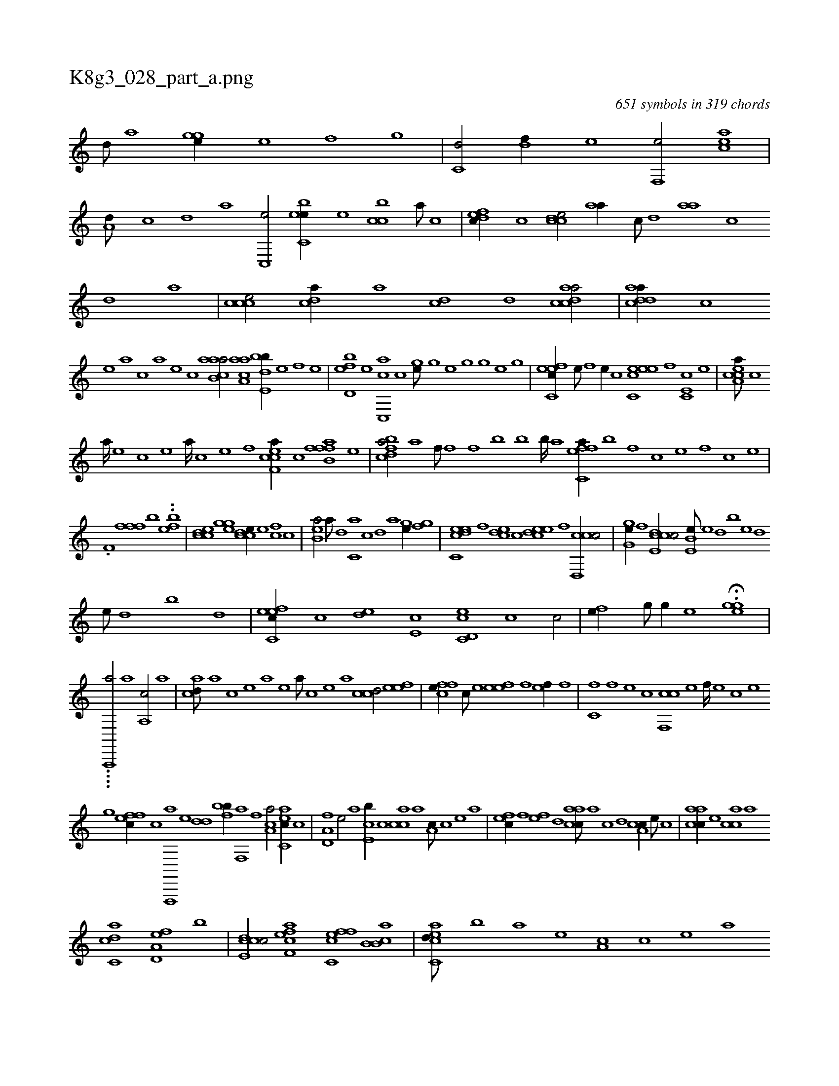 X:1
%
%%titleleft true
%%tabaddflags 0
%%tabrhstyle grid
%
T:K8g3_028_part_a.png
C:651 symbols in 319 chords
L:1/1
K:italiantab
%
[,,d///] [,a] [,ghge//] [,e] [,hhf] [,g] |\
	[c,d/] [,df//] [e] [f,,e/] [eac] |\
	[a,d///] [,c] [,d] [a] [c,,e/] [ebc,e//] [,,,e] [,cbc] [,a///] [,c] |\
	[,dfec//] [,,c] [,cdce/] [,,aa//] [,,c///] [,,d] [,aa] [,,c] [,,d] [,a] |\
	[,ccce/] [,,dca//] [,a] [,cd] [,d] [acdca/] |\
	[acdda//] [,,,,,c] 
%
[,,,,,e] [,,,,a] [,,,,c] [,,,,a] [,,,,,e] [,,,,,c] [aacb,a/] [h] |\
	[,aaa,h] [c] [,bde,b//] [e] [f] [,,,,,e] |\
	[,bd,ef] [e] [cc,,a] [,,,,c] [,,hge///] [,h] [,g] [,e] [,h] [,g] [,h////] [,g] [,e] [,g] |\
	[c,feec//] [,,e///] [,,f] [,,e//] [,,c] [c,eeec] [,,f] [,c,e,c] [,e] |\
	[ea,cca///] [c] 
%
[a////] [,e] [,c] [,e] [a////] [c] [e] [f] [ef,cca//] [c] [fffb,a] [e] |\
	[fbdca/] [h,,,ha] [k,,hhf///] [h] [f] [h] [k] [f] [h] [k] |\
	[h,bkkh//] [,,k///] [,,h] [,,b] [,,k] [,,b////] [,,#ya] [,,h] [,,k] [effc,a//] [b] [,f] [c] [e] [,f] [c] [e] |
%
.[,f,h//] [,,i] [ffh] [,,f] [,bhh/] ..[efb] |\
	[ccde] [,ghge] [ccde//] [e] [fc] [,,,c] |\
	[eb,a/] [,a///] [,,d] [c,a] [,,c] [,,d] [,a] [,,hge//] [,h] [,gh] [,,f] |\
	[c,deec] [,,f] [,cde] [,,c] [,,deec] [,,f] [ccd,,c/] |\
	[,g,ge//] [,,f] [ccde,c/] [e,b,e///] [,,,e] [,,,d] [,,,b] [,,,e] [,,,d] 
%
[,,,e///] [,,,d] [,,,b] [,,,d] |\
	[fc,eec//] [,,c] [,,de] [e,c] [c,d,ec] [,c] [c/] |\
	[,hhfe//] [,g///] [,h] [,g//] [,e] H.[,ghge] |
%
....[,a,,,,ha/] [,a1] [a,,c/] [,a] |\
	[acd///] [,a] [,c] [,e] [a] [,e] [a///] [,c] [,e] [a] [ccd/] [eef] |\
	[ffh] [ce//] [,c///] [,e] [efh] [,e] [,f] [,h] [ef//] [,h///] [,f] |\
	[c,f] [,f] [,e] [,c] [cf,,c] [,e] [,f////] [,e] [,c] [,e] 
%
[,,,,,,g] [effc//] [c] [f,,,,a] [e] [,,,,dd] [fbh,hb//] [,i///] [,h] [,f,,h] [,,a] [,,h] [,,f] [,ca,a/] [eac,c//] [c] |\
	[a,d,f] [,e/] [a] [ce,b//] [,c] [,acc] [a] [a,c///] [,c] [,e] [a] |\
	[,,fec//] [,f] [,ef] [,,d] [aacc///] [,,a] [,,c] [,,d] [a,cc//] [,e///] [,c] |\
	[aacc//] [,,,e] [,acc] [,,,a] 
%
[ac,cd] [a,d,ef] [,,,,,b] |\
	[ccde,c/] [eff,ca] [fc,cef] [b,ab,c] |\
	[eacc,d///] [b] [a] [,e] [a,c] [,c] [,e] [a] [,,fec] [,f] [,e] [,c] [cf] [,e] [,f///] [,e] [,c] [,e] |\
	[effc///] [c] [,f] [,e] [,c] [,e] [,f///] [c] [e] [f] [effc///] [c] [e] [f] 
% number of items: 651



